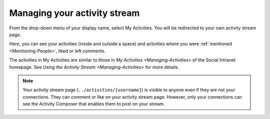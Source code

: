 .. _Managing-Activity-Stream:

Managing your activity stream
=============================

From the drop-down menu of your display name, select My Activities. You
will be redirected to your own activity stream page.

|image0|

Here, you can see your activities (inside and outside a space) and
activities where you were
:ref:`mentioned <Mentioning-People>`, liked or left comments.

The activities in My Activities are similar to those in `My
Activities <Managing-Activities>` of the Social Intranet homepage. See
`Using the Activity
Stream <Managing-Activities>` for more details.

.. note:: Your activity stream page (``../activities/[username]``) is visible
    to anyone even if they are not your connections. They can comment or
    like on your activity stream page. However, only your connections
    can see the Activity Composer that enables them to post on your
    stream.

.. |image0| image:: images/social/my_activity_stream.png
